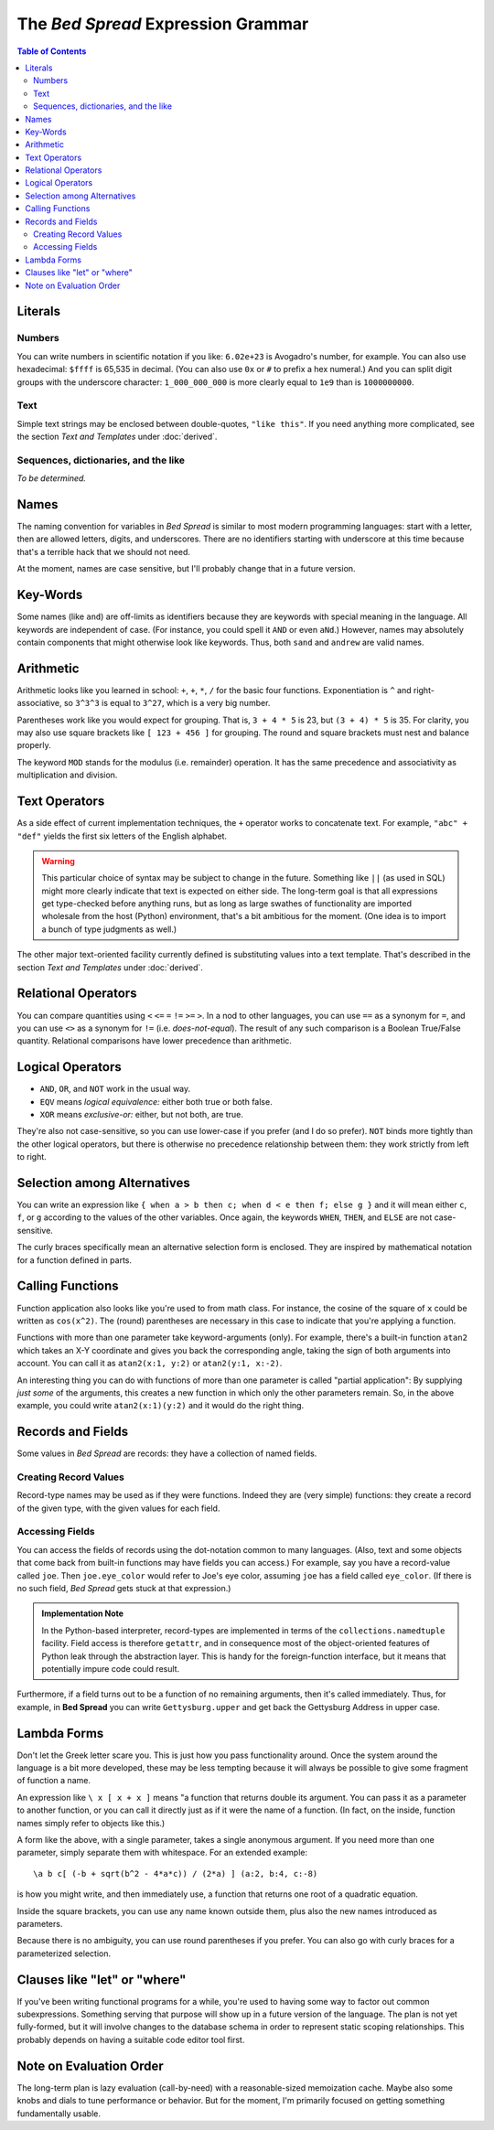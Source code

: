 The *Bed Spread* Expression Grammar
========================================

.. contents:: Table of Contents
    :depth: 2

Literals
----------

Numbers
.............
You can write numbers in scientific notation if you like: ``6.02e+23`` is Avogadro's number, for example.
You can also use hexadecimal: ``$ffff`` is 65,535 in decimal.
(You can also use ``0x`` or ``#`` to prefix a hex numeral.)
And you can split digit groups with the underscore character: ``1_000_000_000`` is more clearly
equal to ``1e9`` than is ``1000000000``.

Text
......
.. versionadded:: 0.0.1

Simple text strings may be enclosed between double-quotes, ``"like this"``.
If you need anything more complicated, see the section *Text and Templates* under :doc:`derived`.

Sequences, dictionaries, and the like
......................................
*To be determined.*


Names
---------

The naming convention for variables in *Bed Spread* is similar to most modern programming languages:
start with a letter, then are allowed letters, digits, and underscores.
There are no identifiers starting with underscore at this time because that's a terrible hack that we should not need.

At the moment, names are case sensitive, but I'll probably change that in a future version.

Key-Words
----------
Some names (like ``and``) are off-limits as identifiers because they are keywords with special meaning in the language.
All keywords are independent of case. (For instance, you could spell it ``AND`` or even ``aNd``.)
However, names may absolutely contain components that might otherwise look like keywords.
Thus, both ``sand`` and ``andrew`` are valid names.

Arithmetic
----------

Arithmetic looks like you learned in school: ``+``, ``+``, ``*``, ``/`` for the basic four functions.
Exponentiation is ``^`` and right-associative, so ``3^3^3`` is equal to ``3^27``, which is a very big number.

Parentheses work like you would expect for grouping. That is, ``3 + 4 * 5`` is 23, but ``(3 + 4) * 5`` is 35.
For clarity, you may also use square brackets like ``[ 123 + 456 ]`` for grouping.
The round and square brackets must nest and balance properly.

The keyword ``MOD`` stands for the modulus (i.e. remainder) operation. It has the same precedence and associativity
as multiplication and division.

Text Operators
---------------
.. versionadded:: 0.0.1

As a side effect of current implementation techniques, the ``+`` operator works to concatenate text.
For example, ``"abc" + "def"`` yields the first six letters of the English alphabet.

.. warning::
    This particular choice of syntax may be subject to change in the future.
    Something like ``||`` (as used in SQL) might more clearly indicate that text is expected on either side.
    The long-term goal is that all expressions get type-checked before anything runs,
    but as long as large swathes of functionality are imported wholesale from the host (Python)
    environment, that's a bit ambitious for the moment. (One idea is to import a bunch of type judgments as well.)

The other major text-oriented facility currently defined is substituting values into a text template.
That's described in the section *Text and Templates* under :doc:`derived`.

Relational Operators
----------------------

You can compare quantities using ``<`` ``<=`` ``=`` ``!=`` ``>=`` ``>``.
In a nod to other languages, you can use ``==`` as a synonym for ``=``,
and you can use ``<>`` as a synonym for ``!=`` (i.e. *does-not-equal*).
The result of any such comparison is a Boolean True/False quantity.
Relational comparisons have lower precedence than arithmetic.

Logical Operators
---------------------

* ``AND``, ``OR``, and ``NOT`` work in the usual way.
* ``EQV`` means *logical equivalence:* either both true or both false.
* ``XOR`` means *exclusive-or:* either, but not both, are true.

They're also not case-sensitive, so you can use lower-case if you prefer (and I do so prefer).
``NOT`` binds more tightly than the other logical operators,
but there is otherwise no precedence relationship between them:
they work strictly from left to right.

Selection among Alternatives
----------------------------

You can write an expression like ``{ when a > b then c; when d < e then f; else g }``
and it will mean either ``c``, ``f``, or ``g`` according to the values of the other variables.
Once again, the keywords ``WHEN``, ``THEN``, and ``ELSE`` are not case-sensitive.

The curly braces specifically mean an alternative selection form is enclosed.
They are inspired by mathematical notation for a function defined in parts.

Calling Functions
-------------------

Function application also looks like you're used to from math class.
For instance, the cosine of the square of ``x`` could be written as ``cos(x^2)``.
The (round) parentheses are necessary in this case to indicate that you're applying a function.

Functions with more than one parameter take keyword-arguments (only).
For example, there's a built-in function ``atan2`` which takes an X-Y coordinate and
gives you back the corresponding angle, taking the sign of both arguments into account.
You can call it as ``atan2(x:1, y:2)`` or ``atan2(y:1, x:-2)``.

An interesting thing you can do with functions of more than one parameter is
called "partial application": By supplying *just some* of the arguments,
this creates a new function in which only the other parameters remain.
So, in the above example, you could write ``atan2(x:1)(y:2)`` and it would do the right thing.


Records and Fields
-------------------
.. versionadded:: 0.0.1

Some values in *Bed Spread* are records: they have a collection of named fields.

Creating Record Values
.......................
Record-type names may be used as if they were functions. Indeed they are (very simple) functions:
they create a record of the given type, with the given values for each field.

Accessing Fields
...................
You can access the fields of records using the dot-notation common to many languages.
(Also, text and some objects that come back from built-in functions may have fields you can access.)
For example, say you have a record-value called ``joe``. Then ``joe.eye_color`` would
refer to Joe's eye color, assuming ``joe`` has a field called ``eye_color``.
(If there is no such field, *Bed Spread* gets stuck at that expression.)

.. admonition:: Implementation Note

    In the Python-based interpreter, record-types are implemented in terms of the ``collections.namedtuple`` facility.
    Field access is therefore ``getattr``, and in consequence most of the object-oriented features of Python
    leak through the abstraction layer. This is handy for the foreign-function interface, but it means that
    potentially impure code could result.

Furthermore, if a field turns out to be a function of no remaining arguments, then it's called immediately.
Thus, for example, in **Bed Spread** you can write ``Gettysburg.upper`` and get back the
Gettysburg Address in upper case.

Lambda Forms
-------------

Don't let the Greek letter scare you. This is just how you pass functionality around.
Once the system around the language is a bit more developed, these may be less tempting
because it will always be possible to give some fragment of function a name.

An expression like ``\ x [ x + x ]`` means "a function that returns double its argument.
You can pass it as a parameter to another function, or you can call it directly
just as if it were the name of a function. (In fact, on the inside, function names
simply refer to objects like this.)

A form like the above, with a single parameter, takes a single anonymous argument.
If you need more than one parameter, simply separate them with whitespace.
For an extended example::

    \a b c[ (-b + sqrt(b^2 - 4*a*c)) / (2*a) ] (a:2, b:4, c:-8)

is how you might write, and then immediately use, a function that returns one root of a quadratic equation.

Inside the square brackets, you can use any name known outside them,
plus also the new names introduced as parameters.

Because there is no ambiguity, you can use round parentheses if you prefer.
You can also go with curly braces for a parameterized selection.

Clauses like "let" or "where"
-----------------------------
If you've been writing functional programs for a while,
you're used to having some way to factor out common subexpressions.
Something serving that purpose will show up in a future version of the language.
The plan is not yet fully-formed, but it will involve changes to the database schema
in order to represent static scoping relationships.
This probably depends on having a suitable code editor tool first.

Note on Evaluation Order
------------------------
The long-term plan is lazy evaluation (call-by-need) with a reasonable-sized memoization cache.
Maybe also some knobs and dials to tune performance or behavior.
But for the moment, I'm primarily focused on getting something fundamentally usable.
